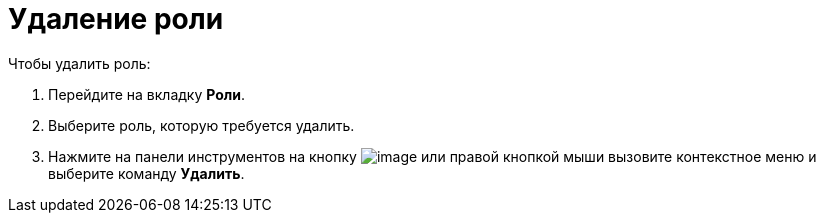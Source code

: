 = Удаление роли

.Чтобы удалить роль:
. Перейдите на вкладку *Роли*.
. Выберите роль, которую требуется удалить.
. Нажмите на панели инструментов на кнопку image:buttons/delete-role.png[image] или правой кнопкой мыши вызовите контекстное меню и выберите команду *Удалить*.
